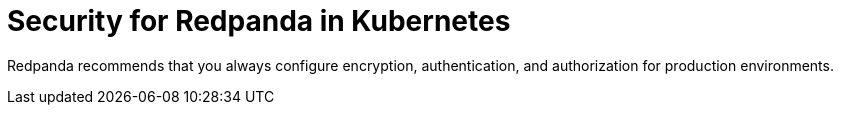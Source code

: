= Security for Redpanda in Kubernetes
:description: Redpanda recommends that you always configure encryption, authentication, and authorization for production environments.
:page-layout: index

Redpanda recommends that you always configure encryption, authentication, and authorization for production environments.
